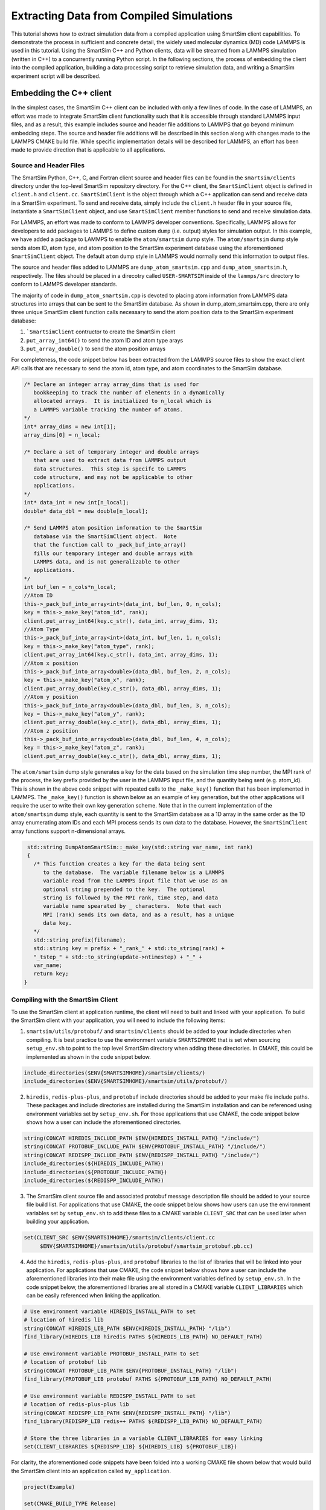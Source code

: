 
*****************************************
Extracting Data from Compiled Simulations
*****************************************

This tutorial shows how to extract simulation data from a compiled
application using SmartSim client capabilities.  To demonstrate the
process in sufficient and concrete detail, the widely used molecular
dynamics (MD) code LAMMPS is used in this tutorial.  Using the
SmartSim C++ and Python clients, data will be streamed from a
LAMMPS simulation (written in C++) to a concurrently running
Python script.  In the following sections, the process of
embedding the client into the compiled application,
building a data processing script to retrieve simulation data,
and writing a SmartSim experiment script will be described.

Embedding the C++ client
========================

In the simplest cases, the SmartSim C++ client can be included
with only a few lines of code.  In the case of LAMMPS, an effort
was made to integrate SmartSim client functionality such that
it is accessible through standard LAMMPS input files, and as a result,
this example includes source and header file additions to LAMMPS that
go beyond minimum embedding steps.
The source and header file additions will be described in this
section along with changes made to the LAMMPS CMAKE build file.
While specific implementation details will be described for LAMMPS,
an effort has been made to provide direction that is applicable to
all applications.

Source and Header Files
-----------------------

The SmartSim Python, C++, C, and Fortran client source and header
files can be found in the ``smartsim/clients`` directory under
the top-level SmartSim repository directory.  For the C++
client, the ``SmartSimClient`` object is defined in ``client.h``
and ``client.cc``.  ``SmartSimClient`` is the object
through which a C++ application can send and receive data
in a SmartSim experiment.  To send and receive data,
simply include the ``client.h`` header file in your source
file, instantiate a ``SmartSimClient`` object,
and use ``SmartSimClient`` member functions to send and receive
simulation data.

For LAMMPS, an effort was made to conform to LAMMPS developer
conventions.  Specifically, LAMMPS allows for developers to add
packages to LAMMPS to define custom ``dump`` (i.e. output) styles
for simulation output.  In this example, we have added a package
to LAMMPS to enable the ``atom/smartsim`` dump style.
The ``atom/smartsim`` dump style sends atom ID, atom type,
and atom position to the SmartSim experiment database using the
aforementioned ``SmartSimClient`` object.  The default ``atom``
dump style in LAMMPS would normally send this information to output
files.

The source and header files added to LAMMPS are
``dump_atom_smartsim.cpp`` and ``dump_atom_smartsim.h``, respectively.
The files should be placed in a direcotry called
``USER-SMARTSIM`` inside of the ``lammps/src`` directory to
conform to LAMMPS developer standards.

The majority of code in ``dump_atom_smartsim.cpp``
is devoted to placing atom information from
LAMMPS data structures into arrays that can be sent to
the SmartSim database.  As shown in dump_atom_smartsim.cpp,
there are only three unique SmartSim client function
calls necessary to send the atom position data to the SmartSim experiment
database:

1) ```SmartSimClient`` contructor to create the SmartSim client
2) ``put_array_int64()`` to send the atom ID and atom type arays
3) ``put_array_double()`` to send the atom position arrays

For completeness, the code snippet below has been extracted from
the LAMMPS source files to show the exact
client API calls that are necessary to send the atom id,
atom type, and atom coordinates to the SmartSim database.

.. code-block:: cpp

    /* Declare an integer array array_dims that is used for
       bookkeeping to track the number of elements in a dynamically
       allocated arrays.  It is initialized to n_local which is
       a LAMMPS variable tracking the number of atoms.
    */
    int* array_dims = new int[1];
    array_dims[0] = n_local;

    /* Declare a set of temporary integer and double arrays
       that are used to extract data from LAMMPS output
       data structures.  This step is specifc to LAMMPS
       code structure, and may not be applicable to other
       applications.
    */
    int* data_int = new int[n_local];
    double* data_dbl = new double[n_local];

    /* Send LAMMPS atom position information to the SmartSim
       database via the SmartSimClient object.  Note
       that the function call to _pack_buf_into_array()
       fills our temporary integer and double arrays with
       LAMMPS data, and is not generalizable to other
       applications.
    */
    int buf_len = n_cols*n_local;
    //Atom ID
    this->_pack_buf_into_array<int>(data_int, buf_len, 0, n_cols);
    key = this->_make_key("atom_id", rank);
    client.put_array_int64(key.c_str(), data_int, array_dims, 1);
    //Atom Type
    this->_pack_buf_into_array<int>(data_int, buf_len, 1, n_cols);
    key = this->_make_key("atom_type", rank);
    client.put_array_int64(key.c_str(), data_int, array_dims, 1);
    //Atom x position
    this->_pack_buf_into_array<double>(data_dbl, buf_len, 2, n_cols);
    key = this->_make_key("atom_x", rank);
    client.put_array_double(key.c_str(), data_dbl, array_dims, 1);
    //Atom y position
    this->_pack_buf_into_array<double>(data_dbl, buf_len, 3, n_cols);
    key = this->_make_key("atom_y", rank);
    client.put_array_double(key.c_str(), data_dbl, array_dims, 1);
    //Atom z position
    this->_pack_buf_into_array<double>(data_dbl, buf_len, 4, n_cols);
    key = this->_make_key("atom_z", rank);
    client.put_array_double(key.c_str(), data_dbl, array_dims, 1);

The ``atom/smartsim`` dump style generates a key for the
data based on the simulation time step number, the
MPI rank of the process, the key prefix provided
by the user in the LAMMPS input file, and the
quantity being sent (e.g. atom_id).  This is shown in the
above code snippet with repeated calls to the ``_make_key()``
function that has been implemented in LAMMPS.  The ``_make_key()``
function is shown below as an example of key generation, but
the other applications  will require the user to
write their own key generation scheme. Note that in the current
implementation of the ``atom/smartsim`` dump style, each quantity is
sent to the SmartSim database as a 1D array in the same order
as the 1D array enumerating atom IDs and each MPI process
sends its own data to the database.  However, the ``SmartSimClient``
array functions support n-dimensional arrays.

.. code-block:: cpp

   std::string DumpAtomSmartSim::_make_key(std::string var_name, int rank)
   {
     /* This function creates a key for the data being sent
        to the database.  The variable filename below is a LAMMPS
	variable read from the LAMMPS input file that we use as an
	optional string prepended to the key.  The optional
	string is followed by the MPI rank, time step, and data
	variable name spearated by _ characters.  Note that each
	MPI (rank) sends its own data, and as a result, has a unique
	data key.
     */
     std::string prefix(filename);
     std::string key = prefix + "_rank_" + std::to_string(rank) +
     "_tstep_" + std::to_string(update->ntimestep) + "_" +
     var_name;
     return key;
  }


Compiling with the SmartSim Client
----------------------------------

To use the SmartSim client at application runtime,
the client will need to built and linked with your
application.  To build the SmartSim client with your
application, you will need to include the following items:

1)  ``smartsim/utils/protobuf/`` and
    ``smartsim/clients`` should be added to your
    include directories when compiling.  It is best
    practice to use the environment variable ``SMARTSIMHOME``
    that is set when sourcing ``setup_env.sh`` to
    point to the top level SmartSim directory when
    adding these directories.  In CMAKE, this could be
    implemented as shown in the code snippet below.

.. code-block:: cmake

  include_directories($ENV{SMARTSIMHOME}/smartsim/clients/)
  include_directories($ENV{SMARTSIMHOME}/smartsim/utils/protobuf/)

2)  ``hiredis``, ``redis-plus-plus``, and ``protobuf``
    include directories should be added to your make file include paths.
    These packages and include directories are installed
    during the SmartSim installation and can be referenced
    using environment variables set by ``setup_env.sh``.
    For those applications that use CMAKE, the code snippet
    below shows how a user can include the aforementioned
    directories.

.. code-block:: cmake

  string(CONCAT HIREDIS_INCLUDE_PATH $ENV{HIREDIS_INSTALL_PATH} "/include/")
  string(CONCAT PROTOBUF_INCLUDE_PATH $ENV{PROTOBUF_INSTALL_PATH} "/include/")
  string(CONCAT REDISPP_INCLUDE_PATH $ENV{REDISPP_INSTALL_PATH} "/include/")
  include_directories(${HIREDIS_INCLUDE_PATH})
  include_directories(${PROTOBUF_INCLUDE_PATH})
  include_directories(${REDISPP_INCLUDE_PATH})

3) The SmartSim client source file and associated protobuf message
   description file should be added
   to your source file build list.  For applications
   that use CMAKE, the code snippet below shows how users
   can use the environment variables set by ``setup_env.sh`` to
   add these files to a CMAKE variable ``CLIENT_SRC`` that can
   be used later when building your application.

.. code-block:: cmake

   set(CLIENT_SRC $ENV{SMARTSIMHOME}/smartsim/clients/client.cc
	$ENV{SMARTSIMHOME}/smartsim/utils/protobuf/smartsim_protobuf.pb.cc)

4) Add the ``hiredis``, ``redis-plus-plus``, and ``protobuf`` libraries
   to the list of libraries that will be linked into your application.
   For applications that use CMAKE, the code snippet
   below shows how a user can include the aforementioned
   libraries into their make file using the environment variables
   defined by ``setup_env.sh``.  In the code snippet below,
   the aforementioned libraries are all stored in a CMAKE variable
   ``CLIENT_LIBRARIES`` which can be easily referenced when linking
   the application.

.. code-block:: cmake

   # Use environment variable HIREDIS_INSTALL_PATH to set
   # location of hiredis lib
   string(CONCAT HIREDIS_LIB_PATH $ENV{HIREDIS_INSTALL_PATH} "/lib")
   find_library(HIREDIS_LIB hiredis PATHS ${HIREDIS_LIB_PATH} NO_DEFAULT_PATH)

   # Use environment variable PROTOBUF_INSTALL_PATH to set
   # location of protobuf lib
   string(CONCAT PROTOBUF_LIB_PATH $ENV{PROTOBUF_INSTALL_PATH} "/lib")
   find_library(PROTOBUF_LIB protobuf PATHS ${PROTOBUF_LIB_PATH} NO_DEFAULT_PATH)

   # Use environment variable REDISPP_INSTALL_PATH to set
   # location of redis-plus-plus lib
   string(CONCAT REDISPP_LIB_PATH $ENV{REDISPP_INSTALL_PATH} "/lib")
   find_library(REDISPP_LIB redis++ PATHS ${REDISPP_LIB_PATH} NO_DEFAULT_PATH)

   # Store the three libraries in a variable CLIENT_LIBRARIES for easy linking
   set(CLIENT_LIBRARIES ${REDISPP_LIB} ${HIREDIS_LIB} ${PROTOBUF_LIB})

For clarity, the aforementioned code snippets have been folded into a
working CMAKE file shown below that would build the SmartSim client
into an application called ``my_application``.

.. code-block:: cmake

  project(Example)

  set(CMAKE_BUILD_TYPE Release)

  cmake_minimum_required(VERSION 3.10)

  SET(CMAKE_CXX_STANDARD 11)

  # Add the SmartSim Client include directories using the
  # SMARTSIMHOME environment variable
  include_directories($ENV{SMARTSIMHOME}/smartsim/clients/)
  include_directories($ENV{SMARTSIMHOME}/smartsim/utils/protobuf/)

  # Add the third-party package include paths to the
  # project using the environment variables provided by SMARTSIM
  string(CONCAT HIREDIS_INCLUDE_PATH $ENV{HIREDIS_INSTALL_PATH} "/include/")
  string(CONCAT PROTOBUF_INCLUDE_PATH $ENV{PROTOBUF_INSTALL_PATH} "/include/")
  string(CONCAT REDISPP_INCLUDE_PATH $ENV{REDISPP_INSTALL_PATH} "/include/")
  include_directories(${HIREDIS_INCLUDE_PATH})
  include_directories(${PROTOBUF_INCLUDE_PATH})
  include_directories(${REDISPP_INCLUDE_PATH})

  # Use environment variable HIREDIS_INSTALL_PATH to set
  # location of hiredis lib
  string(CONCAT HIREDIS_LIB_PATH $ENV{HIREDIS_INSTALL_PATH} "/lib")
  find_library(HIREDIS_LIB hiredis PATHS ${HIREDIS_LIB_PATH} NO_DEFAULT_PATH)

  # Use environment variable PROTOBUF_INSTALL_PATH to set
  # location of protobuf lib
  string(CONCAT PROTOBUF_LIB_PATH $ENV{PROTOBUF_INSTALL_PATH} "/lib")
  find_library(PROTOBUF_LIB protobuf PATHS ${PROTOBUF_LIB_PATH} NO_DEFAULT_PATH)

  # Use environment variable REDISPP_INSTALL_PATH to set
  # location of redis-plus-plus lib
  string(CONCAT REDISPP_LIB_PATH $ENV{REDISPP_INSTALL_PATH} "/lib")
  find_library(REDISPP_LIB redis++ PATHS ${REDISPP_LIB_PATH} NO_DEFAULT_PATH)

  # Store the three third-party libraries in a variable
  # CLIENT_LIBRARIES for easy linking
  set(CLIENT_LIBRARIES ${REDISPP_LIB} ${HIREDIS_LIB} ${PROTOBUF_LIB})

  # Set the source files for the SmartSim Client to variable
  # CLIENT_SRC for later compilation
  set(CLIENT_SRC $ENV{SMARTSIMHOME}/smartsim/clients/client.cc
  	$ENV{SMARTSIMHOME}/smartsim/utils/protobuf/smartsim_protobuf.pb.cc)


  # Build my application with the additional CLIENT_SRC files
  add_executable(my_application
 	my_application.cpp
	${CLIENT_SRC}
  )

  # Link my application with the additional CLIENT_LIBRARIES
  # libaries
  target_link_libraries(my_application
  	${CLIENT_LIBRARIES}
  )

Because the ``atom/smartsim`` dump style is implemented
as a LAMMPS package in order to conform to LAMMPS
programming practices, adaptations of the above instructions
were made for the LAMMPS integration.  These adaptations
are not necessarily instructive for applications beyond LAMMPS,
so they are only briefly described herein.  In the list below,
the line nubmers corresponding to changes in the LAMMPS
CMakeLists.txt file are given so that these adaptations
can be easily referenced.  However, the same basic compiling
structured described above is followed.

1) ``USER-SMARTSIM`` was added as an optional build package
   `(line 136)`
2) When building the ``USER-SMARTSIM`` package with LAMMPS,
   logic is needed to add SmartSim and SmartSim
   dependency include directories to cmake `(line 174-198)`.
3) The SmartSim client source files are added
   to the build list for LAMMPS `(line 412 - 417)`.

It is worth reiterating that the CMAKE examples presented here
rely on environment variables set by
the SmartSim ``setup_env.sh`` script.  Therefore,
``setup_env.sh`` should be run before trying to compile
with the SmartSim client.

To build LAMMPS with the aforementioned
``USER-SMARTSIM`` package and MPI capabitlies,
the following cmake command can be used:

.. code-block:: bash

   cmake ../ -DBUILD_MPI=yes -DPKG_USER-SMARTSIM=ON

The LAMMPS binary location should be added
to the PATH environment variable so that the
SmartSim experiment can find it.  Additionally,
it is recommended that the "stable" branch
of LAMMPS be used for this tutorial.


Experiment Setup
================

In this tutorial, the SmartSim experiment consists of a
SmartSim model entity for the LAMMPS simulation and a
SmartSim node entity to intake and plot atom position
information from the SmartSim database.  The experiment
is configured to utilize the Slurm launcher
and a 3 node KeyDB redis cluster database.  The
SmartSim experiment script is shown below with
comments to explain the experiment progression.
It is worth noting that the inclusion of the
SmartSim client in LAMMPS does not alter the
typical experiment flow that has been described in
other tutorials.  In fact, no details of the
C++ client utiliation in LAMMPS are necessary
in the SmartSim experiment script.


.. code-block:: bash

  from smartsim import Experiment
  import os

  # Define resource variables that we will
  # use to get and manage system resources
  lammps_compute_nodes = 2
  db_compute_nodes = 3
  anlaysis_compute_nodes = 1

  total_compute_nodes = lammps_compute_nodes +
                        db_compute_nodes +
                        analysis_compute_nodes

  # Create a SmartSim Experiment using the default
  # Slurm launcher backend
  experiment = Experiment("lammps_melt_analysis")

  # Fetch a compute resource allocation using SmartSim
  # Experiment API
  alloc = experiment.get_allocation(total_compute_nodes, ppn=ppn)


  # Define the run settings for the LAMMPS model that will
  # be subsequently created.
  lammps_settings = {
      "nodes": lammps_compute_nodes,
      "ppn" : ppn,
      "executable": "lmp",
      "exe_args": "-i in.melt",
      "alloc": alloc}

  # Define the run settings for the Python analysis script
  # that will be subsequently created
  analysis_settings = {
      "nodes": analysis_compute_nodes,
      "executable": "python smartsim_node.py",
      "exe_args": f"--ranks={lammps_compute_nodes*ppn} --time=250",
      "alloc": alloc}

  # Create the LAMMPS SmartSim model entity with the previously
  # defined run settings
  m1 = experiment.create_model("lammps_melt", run_settings=lammps_settings)

  # Attach the simulation input file in.melt to the entity so that
  # the input file is copied into the experiment directory when it is created
  m1.attach_generator_files(to_copy=[f"{os.getcwd()}/in.melt"])

  # Create the analysis SmartSim node entity with the
  # previously defined run settings
  n1 = experiment.create_node("lammps_data_processor",run_settings=analysis_settings)

  # Attach the analysis script to the SmartSim node entity so that
  # the script is copied into the experiment directory when the
  # experiment is generated.
  n1.attach_generator_files(to_copy=[f"{os.getcwd()}/smartsim_node.py"])

  # Create the SmartSim orchestrator object and database using the default
  # database cluster setting of three database nodes
  orc = experiment.create_orchestrator_cluster(alloc, overwrite=True)

  # Generate the experiment directory structure and copy the files
  # attached to SmartSim entities into that folder structure.
  experiment.generate()

  # Start the experiment
  experiment.start()

  # Poll the status of the SmartSim model and node in a blocking
  # manner until both are completed
  experiment.poll()

  # When the model and node are complete, stop the
  # orchestrator with the stop() call which will
  # stop all running jobs when no entities are specified
  experiment.stop()

  # Release our system compute allocation
  experiment.release()


LAMMPS input file
-----------------

The LAMMPS input file ``in.melt`` shown below
was edited to include the ``atom/smartsim`` dump style
(line 23).  It is worth noting that this input
file command will send atom position data
to the SmartSim database every 50 time steps.
Moreover, the last parameter in the input file
line "atoms" will be used as a key prefix for all
keys sent to the database.  This input file
was attached to the SmartSim model entity
in the experiment script show in the previous section
so that it is copied into the experiment
directory created by SmartSim.

.. code-block:: bash
  :linenos:

  # 3d Lennard-Jones melt

  units		lj
  atom_style	atomic

  lattice	fcc 0.8442
  region	box block 0 10 0 10 0 10
  create_box	1 box
  create_atoms	1 box
  mass		1 1.0

  velocity	all create 3.0 87287

  pair_style	lj/cut 2.5
  pair_coeff	1 1 1.0 1.0 2.5

  neighbor	0.3 bin
  neigh_modify	every 20 delay 0 check no

  fix		1 all nve

  dump		id all atom 50 dump.melt
  dump		smart_sim all atom/smartsim 50 atoms

  thermo	50
  run		250


LAMMPS data analysis in Python
------------------------------

The analysis script that retrieves the atom position information
from the SmartSim database is shown below.  In this analysis
script, SmartSim Python client API functions are used to retreive
data from the database.  Specifically, ``get_array_nd_int64``
and ``get_array_nd_float64`` are used to retreive the data.
The function names in the Python client are nearly identical
to the C, Fortran, and C++ client function names, except for
the addition of the "array_nd" substring indicating that for
array data types a numpy n-dimensional array is used.

The important steps in the analysis script below
that are applicable to all Python scripts that send and receive
data from the SmartSim database are as follows:

1)  Import the SmartSim Python ``Client`` object for use in the
    script with ``from smartsim import Client``.
2)  Initialize a SmartSim ``Client`` object with
    ``client = Client()`` or
    ``client = Client(cluster=False)``.  The optional argument
    ``cluster`` is by default ``True``, and indicates whether
    or not a cluster of database nodes is being used.
3)  Use SmartSim ``Client`` member functions calls like
    ``client.get_array_nd_int64(key, wait=True)``
    and ``client.get_array_nd_float64(key, wait=True)``
    to retreive data from the database.  Note that the variable
    ``key`` above needs to be set to a valid key present in the
    database.  Also, note that the optional parameter ``wait``
    in the Python client retrieval functions allow for the
    execution of the script to be blocked until the key appears
    in the database.

In this particular example, the atom positions that are
fetched from the database are plotted on a three-dimensional
plot.  As expected, the molecules should be uniformly
distributed in the domain.

.. code-block:: python

  import numpy as np
  import matplotlib.pyplot as plt
  from mpl_toolkits.mplot3d import Axes3D
  from smartsim import Client

  if __name__ == "__main__":

      # The command line argument "ranks" is used to
      # know how many MPI ranks were used to run the
      # LAMMPS simulation because each MPI rank will send
      # a unique key to the database.  This command line
      # argument is provided programmatically as a
      # run setting in the SmartSim experiment script.
      # Similarly, the command line argument "time"
      # is used to set which time step data will be
      # pulled from the database.  This is also set
      # programmatically as a run setting in the SmartSim
      # experiment script
      import argparse
      argparser = argparse.ArgumentParser()
      argparser.add_argument("--ranks", type=int, default=1)
      argparser.add_argument("--time", type=int, default=0)
      args = argparser.parse_args()

      n_ranks = args.ranks
      t_step = args.time

      # Initialize the SmartSim client object and indicate
      # that a database cluster is being used with
      # cluster = True
      client = Client(cluster=True)

      # Create empty lists that we will fill with simulation data
      atom_id = []
      atom_type = []
      atom_x = []
      atom_y = []
      atom_z = []

      # We will loop over MPI ranks and fetch the data
      # associated with each MPI rank at a given time step.
      # Each variable is saved in a separate list.
      for i in range(n_ranks):
          key = f"atoms_rank_{i}_tstep_{t_step}_atom_id"
          print(f"loking for key {key}")
          atom_id.extend(client.get_array_nd_int64(key, wait=True))
          key = f"atoms_rank_{i}_tstep_{t_step}_atom_type"
          atom_type.extend(client.get_array_nd_int64(key, wait=True))
          key = f"atoms_rank_{i}_tstep_{t_step}_atom_x"
          atom_x.extend(client.get_array_nd_float64(key, wait=True))
          key = f"atoms_rank_{i}_tstep_{t_step}_atom_y"
          atom_y.extend(client.get_array_nd_float64(key, wait=True))
          key = f"atoms_rank_{i}_tstep_{t_step}_atom_z"
          atom_z.extend(client.get_array_nd_float64(key, wait=True))

      # We print the atom position data to check the accuracy of our results.
      # The printed data will be piped by SmartSim to an output file
      # in the experiment directory.
      n_atoms = len(atom_id)
      for i in range(n_atoms):
          print(f"{atom_id[i]} {atom_type[i]} {atom_x[i]} {atom_y[i]} {atom_z[i]}")

      # We plot the atom positions to check that the atom position distribution
      # is uniform, as expected.
      fig = plt.figure()
      ax = fig.add_subplot(111, projection='3d')
      ax.set_xlabel('x')
      ax.set_ylabel('y')
      ax.set_zlabel('z')
      ax.set_title('Atom position')
      ax.scatter(atom_x, atom_y, atom_z)
      plt.savefig('atom_position.pdf')


Running the Experiment
----------------------

They SmartSim experiment can be run with the
command:

.. code-block:: bash

   python run-melt.py
